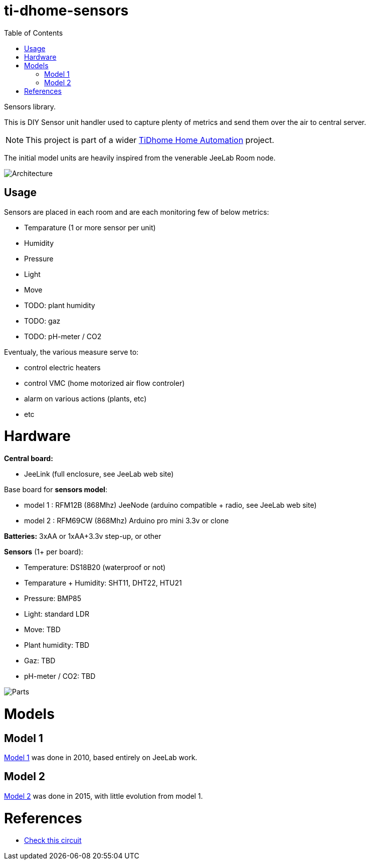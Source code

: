 
:toc:

ifdef::env-github[]
:imagesdir: res
endif::[]

= ti-dhome-sensors

Sensors library.

This is DIY Sensor unit handler used to capture plenty of metrics and send them over the air to central server.

NOTE: This project is part of a wider link:https://github.com/kalemena/ti-dhome[TiDhome Home Automation] project.

The initial model units are heavily inspired from the venerable JeeLab Room node.

image:architecture.png[Architecture]

== Usage

Sensors are placed in each room and are each monitoring few of below metrics:

* Temparature (1 or more sensor per unit)
* Humidity
* Pressure
* Light
* Move
* TODO: plant humidity
* TODO: gaz
* TODO: pH-meter / CO2

Eventualy, the various measure serve to:

* control electric heaters
* control VMC (home motorized air flow controler)
* alarm on various actions (plants, etc)
* etc

= Hardware

*Central board:*

* JeeLink (full enclosure, see JeeLab web site)

Base board for *sensors model*:

* model 1 : RFM12B (868Mhz) JeeNode (arduino compatible + radio, see JeeLab web site)
* model 2 : RFM69CW (868Mhz) Arduino pro mini 3.3v or clone

*Batteries:* 3xAA or 1xAA+3.3v step-up, or other

*Sensors* (1+ per board):

* Temperature: DS18B20 (waterproof or not)
* Temparature + Humidity: SHT11, DHT22, HTU21
* Pressure: BMP85
* Light: standard LDR
* Move: TBD
* Plant humidity: TBD
* Gaz: TBD
* pH-meter / CO2: TBD

image:Arduino-parts.jpg[Parts]

= Models

== Model 1

link:model-1[Model 1] was done in 2010, based entirely on JeeLab work.

== Model 2

link:model-2[Model 2] was done in 2015, with little evolution from model 1.

= References

* link:https://www.instructables.com/id/LEIDS-Low-Energy-IOT-Door-Sensor[Check this circuit]
